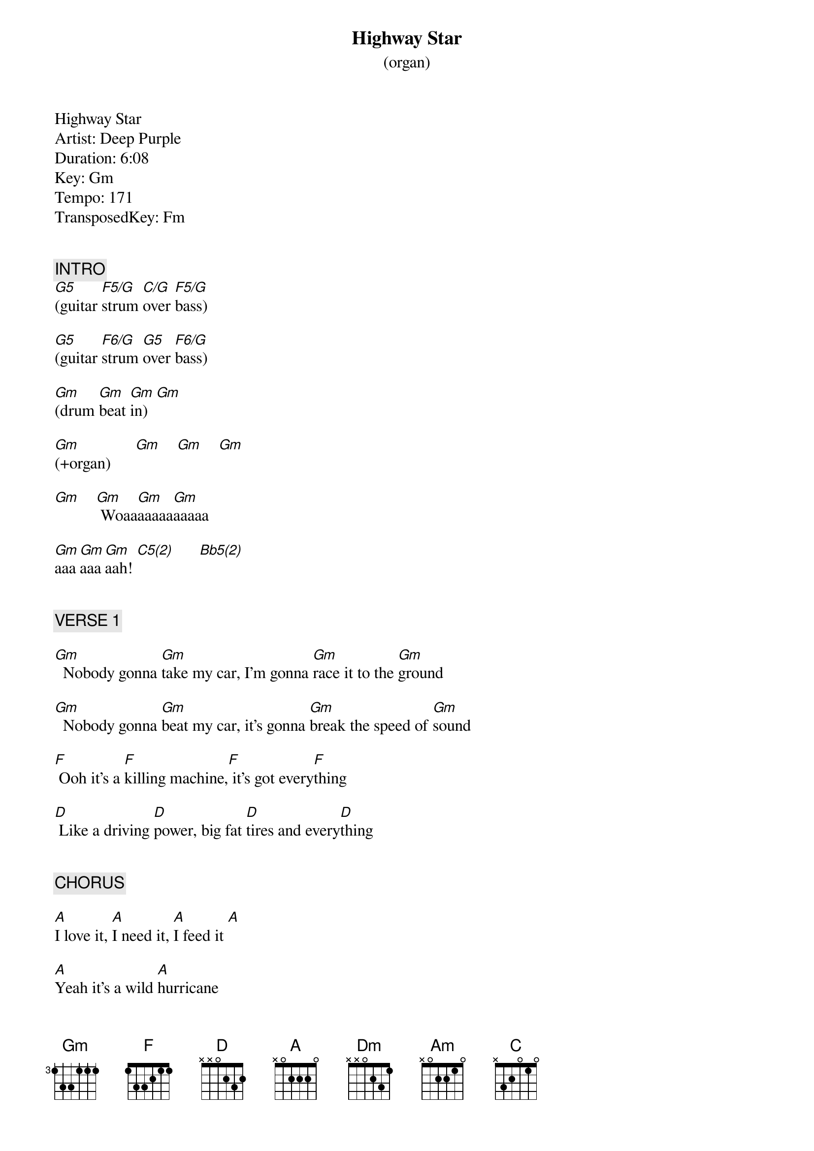 {title: Highway Star}
{subtitle: (organ)}
{artist: Deep Purple}
{key: F}

Highway Star
Artist: Deep Purple
Duration: 6:08
Key: Gm
Tempo: 171
TransposedKey: Fm


{c: INTRO}
[G5](guitar [F5/G]strum [C/G]over [F5/G]bass)

[G5](guitar [F6/G]strum [G5]over [F6/G]bass)

[Gm](drum [Gm]beat [Gm]in)  [Gm]   

[Gm](+organ)      [Gm]    [Gm]    [Gm]   

[Gm]    [Gm] Woaa[Gm]aaaaa[Gm]aaaaa

[Gm]aaa[Gm]aaa[Gm]aah! [C5(2)]      [Bb5(2)]       


{c: VERSE 1}

[Gm]  Nobody gonna [Gm]take my car, I'm gonna [Gm]race it to the [Gm]ground

[Gm]  Nobody gonna [Gm]beat my car, it's gonna [Gm]break the speed of [Gm]sound

[F] Ooh it's a [F]killing machine,[F] it's got every[F]thing

[D] Like a driving [D]power, big fat [D]tires and every[D]thing


{c: CHORUS}

[A]I love it, [A]I need it, [A]I feed it [A]  

[A]Yeah it's a wild [A]hurricane

[C(2)]Al---[D(2)]right [C(2)]hold [D(2)]tight, [G(2)]I'm  [D(2)]a    [F(2)]high-[G(2)]way  

[A]star [A]    [A]    [C(2)]     [Bb(2)]      


{c: VERSE 2}

[Gm]  Nobody gonna [Gm]take my girl I'm gonna [Gm]keep her to the [Gm]e-end

[Gm]  Nobody gonna [Gm]have my girl she stays [Gm]close on every [Gm]bend

[F] Ooh she's a [F]killing machine,[F] she's got every[F]thing

[D] Like a moving [D]mouth, body [D]control and every[D]thing


{c: CHORUS}

[A]I love her, [A]I need her, [A]I seed her  [A]  

[A]Yeah she turns me [A]on

[C(2)]Al---[D(2)]right [C(2)]hold [D(2)]tight, [G(2)]I'm  [D(2)]a    [F(2)]high-[G(2)]way  

[A]star [A]    [A]    [*NC](drums)


{c: ORGAN SOLO}

[Dm](engine [Dm]revving [Dm]up...)[Dm]   

[Dm](.......[Dm]revving [Dm]up) [Dm]   

[Dm](arabic [Dm]pass [Dm]1)   [Dm]   

[Am](organ [E/G#]arpeggi[Gm]o)   [D/F#]     

[Am](organ [E/G#]arpeggi[Gm]o)   [D/F#]     

[F](organ [F]arpe[Dm]ggio) [Dm]   

[A](arabic [A]pass [A]2)   [A]  

[A](4 [A]notes [A]legato [A]descent)

[D5](power [F5(2)]chords[G5(1)])     [F5(1)]        [D5]     [F5(2)]      [G5(1)]      [F5(1)]      

[D5](power [F5(2)]chords[G5(1)])     [F5(1)]        [D5]     [F5(2)]      [G5(1)]      [F5(1)]      

[*NC](bass+guitar: c-d-f-g-a-c-c- [D]d) (organ)

[*NC](bass+guitar: d-c-a-g#-g-f-d- [C]c) (organ)

{c: VERSE 3}

[Gm]  Nobody gonna [Gm]take my head I got [Gm]speed inside my [Gm]brain

[Gm]  Nobody gonna [Gm]steal my head now that [Gm]I'm on the road [Gm]again

[F] Ooh I'm in [F]heaven again I've [F]got every[F]thing

[D] Like a moving [D]ground, an open [D]road and every[D]thing


{c: CHORUS}

[A]I love it, [A]I need it, [A]I seed it [A]  

[A]Eight cylinders [A]all mine

[C(2)]Al---[D(2)]right [C(2)]hold [D(2)]tight, [G(2)]I'm  [D(2)]a    [F(2)]high-[G(2)]way  

[A]star [A]    [*NC](drums[*NC])    

# At 03:46
{c: GUITAR SOLO}

[Dm](guitar) [Dm]      [Dm]      [Dm]   

[Dm](guitar) [Dm]      [Dm]      [Dm]   

[Am](guitar) [Am]      [Am]      [Am]   

[Am](guitar) [Am]      [Am]      [Am]   

[Dm](guitar) [Dm]   [Gm]    [Gm]    [C]   [C]   [Am]   [Am]   

[Dm](guitar) [Dm]   [Gm]    [Gm]    [C]   [C]   [Am]   [Am]   

[Dm](guitar) [Dm]   [Gm]    [Gm]    [C]   [C]   [Am]   [Am]   

[Dm](guitar) [Dm]   [Gm]    [Gm]    [C]   [C]   [Am]   [Am]   

[Am](guitar) [Am]    [Am]    [Am]   

[Am](guitar) [Am]    [Am]    [Am]   

[C(2)](back to [Bb(2)]verse)


{c: VERSE 4}

[Gm]  Nobody gonna [Gm]take my car, I'm gonna [Gm]race it to the [Gm]ground

[Gm]  Nobody gonna [Gm]beat my car, it's gonna [Gm]break the speed of [Gm]sound

[F] Ooh it's a [F]killing machine,[F] it's got every[F]thing

[D] Like a driving [D]power, big fat [D]tires and every[D]thing


{c: CHORUS}

[A]I love it, [A]I need it, [A]I bleed it [A]  

[A]  Yeah it's a wild [A]hurricane

[C(2)]Al---[D(2)]right [C(2)]hold [D(2)]tight, [G(2)]I'm  [D(2)]a    [F(2)]high-[G(2)]way  [A(2)]star 


{c: OUTRO}

[G(2)]I'm  [D(2)]a    [F(2)]high-[G(2)]way  [A(2)]star,

[G(2)]I'm  [D(2)]a    [F(2)]high-[G(2)]way  

[A]staa[A]aaaa[A]aaaa[A]r!  [A]    [A]    [A]    [A]  (END)
